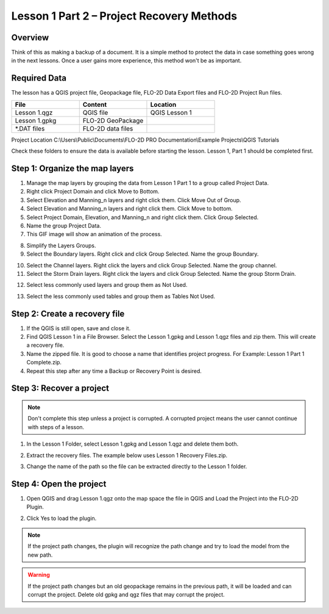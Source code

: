 Lesson 1 Part 2 – Project Recovery Methods
=============================================

Overview
_________

Think of this as making a backup of a document.  It is a simple method to protect the data in case something goes wrong
in the next lessons.  Once a user gains more experience, this method won't be as important.

.. raw:: html

    <iframe width="560" height="315" src="https://www.youtube.com/embed/RkHTA2kJPk8" frameborder="0" allowfullscreen></iframe>

Required Data
_____________

The lesson has a QGIS project file, Geopackage file, FLO-2D Data Export files and FLO-2D Project Run files.

.. list-table::
   :widths: 33 33 33
   :header-rows: 0


   * - **File**
     - **Content**
     - **Location**

   * - Lesson 1.qgz
     - QGIS file
     - QGIS Lesson 1

   * - Lesson 1.gpkg
     - FLO-2D GeoPackage
     -

   * - \*.DAT files
     - FLO-2D data files
     -


Project Location C:\\Users\\Public\\Documents\\FLO-2D PRO Documentation\\Example Projects\\QGIS Tutorials

Check these folders to ensure the data is available before starting the lesson.
Lesson 1, Part 1 should be completed first.

Step 1: Organize the map layers
________________________________

1. Manage the map layers by grouping the data from Lesson 1 Part 1 to a group called Project Data.

2. Right click Project Domain and click Move to Bottom.

3. Select Elevation and Manning_n layers and right click them.  Click Move Out of Group.

4. Select Elevation and Manning_n layers and right click them.  Click Move to bottom.

5. Select Project Domain, Elevation, and Manning_n and right click them.  Click Group Selected.

6. Name the group Project Data.

7. This GIF image will show an animation of the process.

.. image:: ../img/Workshop/maplayers.gif

8. Simplify the Layers Groups.

9. Select the Boundary layers.  Right click and click Group Selected.  Name the group Boundary.

.. image:: ../img/Workshop/maplayers001.png

10. Select the Channel layers.  Right click the layers and click Group Selected.  Name the group channel.

11. Select the Storm Drain layers.  Right click the layers and click Group Selected.  Name the group Storm Drain.

.. image:: ../img/Workshop/maplayers002.png

12. Select less commonly used layers and group them as Not Used.

.. image:: ../img/Workshop/maplayers003.png

13. Select the less commonly used tables and group them as Tables Not Used.

.. image:: ../img/Workshop/maplayers004.png


Step 2: Create a recovery file
______________________________

1. If the QGIS is still open, save and close it.

2. Find QGIS Lesson 1 in a File Browser.
   Select the Lesson 1.gpkg and Lesson 1.qgz files and zip them.
   This will create a recovery file.

3. Name the zipped file.
   It is good to choose a name that identifies project progress.
   For Example: Lesson 1 Part 1 Complete.zip.

4. Repeat this step after any time a Backup or Recovery Point is desired.

.. image:: ../img/Workshop/Worksh024.png


Step 3: Recover a project
_________________________

.. note::  Don't complete this step unless a project is corrupted.  A corrupted project means the user cannot continue
           with steps of a lesson.

1. In the Lesson 1 Folder, select Lesson 1.gpkg and Lesson 1.qgz and delete them both.

.. image:: ../img/Workshop/Worksh025.png


2. Extract the recovery files.
   The example below uses Lesson 1 Recovery Files.zip.

.. image:: ../img/Workshop/Worksh026.png


3. Change the name of the path so the file can be extracted directly to the Lesson 1 folder.

.. image:: ../img/Workshop/Worksh027.png


Step 4: Open the project
________________________

.. image:: ../img/Workshop/Worksh002.png


1. Open QGIS and drag Lesson 1.qgz onto the map space the file in QGIS and Load the Project into the FLO-2D Plugin.

.. image:: ../img/Workshop/Worksh157.png


2. Click Yes to load the plugin.

.. image:: ../img/Workshop/Worksh158.png


.. note:: If the project path changes, the plugin will recognize the path change and try to load the model from the new
          path.


.. warning:: If the project path changes but an old geopackage remains in the previous path, it will be loaded and can
             corrupt the project.  Delete old gpkg and qgz files that may corrupt the project.


.. image:: ../img/Workshop/Worksh030.png
